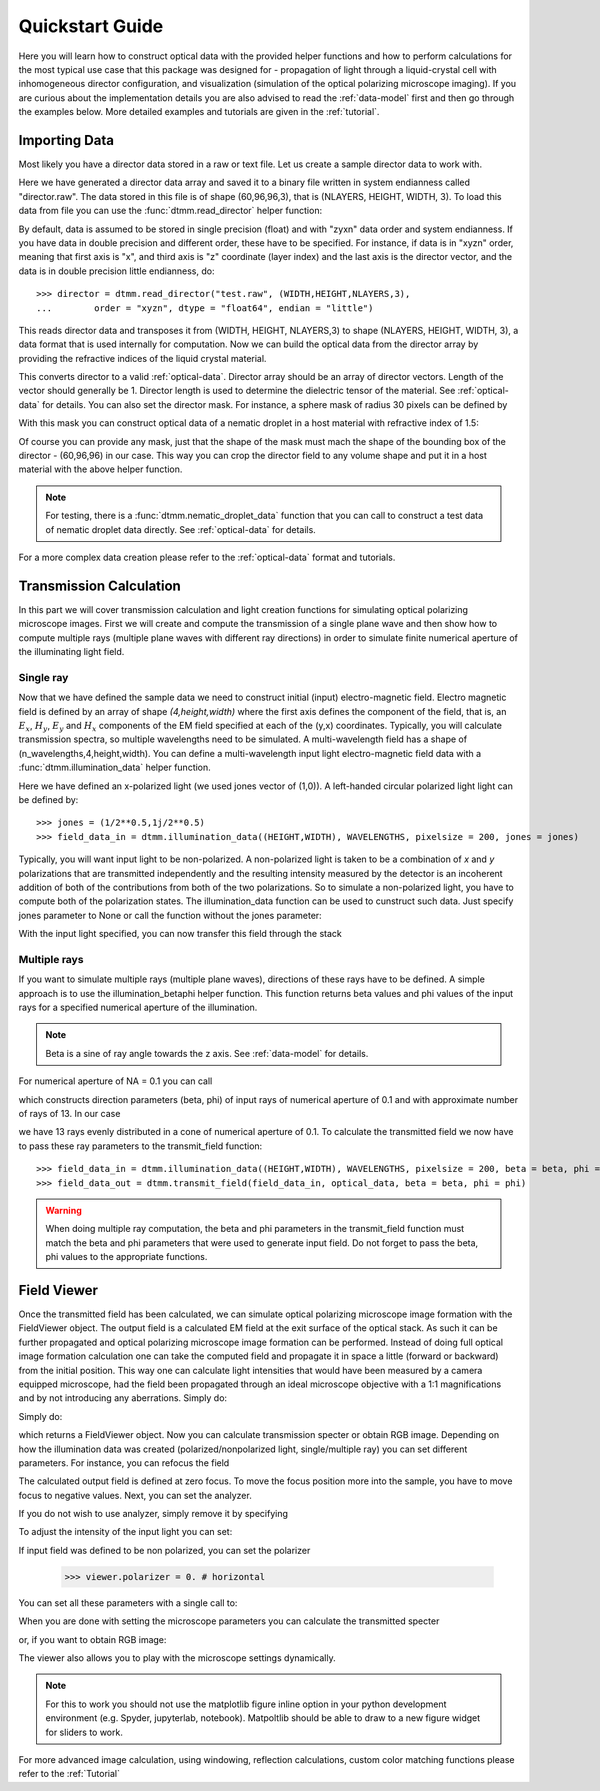 .. _quickstart:

Quickstart Guide
================

Here you will learn how to construct optical data with the provided helper functions and how to perform calculations for the most typical use case that this package was designed for - propagation of light through a liquid-crystal cell with inhomogeneous director configuration, and visualization (simulation of the optical polarizing microscope imaging). If you are curious about the implementation details you are also advised to read the :ref:`data-model` first and then go through the examples below. More detailed examples  and tutorials are given in the :ref:`tutorial`. 

Importing Data
--------------

Most likely you have a director data stored in a raw or text file. Let us create a sample director data to work with.

.. doctest::
  
    >>> import dtmm
    >>> NLAYERS, HEIGHT, WIDTH = (60, 96, 96)
    >>> director = dtmm.nematic_droplet_director((NLAYERS, HEIGHT, WIDTH), radius = 30, profile = "r")
    >>> director.tofile("director.raw")

Here we have generated a director data array and saved it to a binary file written in system endianness called "director.raw". The data stored in this file is of shape (60,96,96,3), that is (NLAYERS, HEIGHT, WIDTH, 3). To load this data from file you can use the :func:`dtmm.read_director` helper function:

.. doctest::

    >>> director = dtmm.read_director("director.raw", (NLAYERS, HEIGHT, WIDTH ,3))

By default, data is assumed to be stored in single precision (float) and with "zyxn" data order and system endianness. If you have data in double precision and different order, these have to be specified. For instance, if data is in "xyzn" order, meaning that first axis is "x", and third axis is "z" coordinate (layer index) and the last axis is the director vector, and the data is in double precision little endianness, do::

    >>> director = dtmm.read_director("test.raw", (WIDTH,HEIGHT,NLAYERS,3),
    ...        order = "xyzn", dtype = "float64", endian = "little")

This reads director data and transposes it from (WIDTH, HEIGHT, NLAYERS,3) to shape (NLAYERS, HEIGHT, WIDTH, 3), a data format that is used internally for computation. Now we can build the optical data from the director array by providing the refractive indices of the liquid crystal material.

.. doctest::

   >>> optical_data = dtmm.director2data(director, no = 1.5, ne = 1.6)

This converts director to a valid :ref:`optical-data`. Director array should be an array of director vectors. Length of the vector should generally be 1. Director length is used to determine the dielectric tensor of the material. See :ref:`optical-data` for details. You can also set the director mask. For instance, a sphere mask of radius 30 pixels can be defined by

.. doctest::

   >>> mask = dtmm.sphere_mask((NLAYERS,HEIGHT,WIDTH),30)  
 
With this mask you can construct optical data of a nematic droplet in a host material with refractive index of 1.5:

.. doctest::

   >>> optical_data = dtmm.director2data(director, no = 1.5, ne = 1.6, mask = mask, nhost = 1.5)

Of course you can provide any mask, just that the shape of the mask must mach the shape of the bounding box of the director - (60,96,96) in our case. This way you can crop the director field to any volume shape and put it in a host material with the above helper function. 

.. note::

   For testing, there is a :func:`dtmm.nematic_droplet_data` function that you can call to construct a test data of nematic droplet data directly. See :ref:`optical-data` for details.

For a more complex data creation please refer to the :ref:`optical-data` format and tutorials.

Transmission Calculation
------------------------

In this part we will cover transmission calculation and light creation functions for simulating optical polarizing microscope images. First we will create and compute the transmission of a single plane wave and then show how to compute multiple rays (multiple plane waves with different ray directions) in order to simulate finite numerical aperture of the illuminating light field.

Single ray
++++++++++

Now that we have defined the sample data we need to construct initial (input) electro-magnetic field. Electro magnetic field is defined by an array of shape *(4,height,width)* where the first axis defines the component of the field, that is, an :math:`E_x`, :math:`H_y`, :math:`E_y` and :math:`H_x` components of the EM field specified at each of the (y,x) coordinates. Typically, you will calculate transmission spectra, so multiple  wavelengths need to be simulated. A multi-wavelength field has a shape of (n_wavelengths,4,height,width). You can define a multi-wavelength input light electro-magnetic field data with a :func:`dtmm.illumination_data` helper function. 

.. doctest::

   >>> import numpy as np
   >>> WAVELENGTHS = np.linspace(380,780,10)
   >>> field_data = dtmm.illumination_data((HEIGHT,WIDTH), WAVELENGTHS, pixelsize = 200, jones = (1,0)) 

Here we have defined an x-polarized light (we used jones vector of (1,0)). A left-handed circular polarized light light can be defined by:: 

   >>> jones = (1/2**0.5,1j/2**0.5)
   >>> field_data_in = dtmm.illumination_data((HEIGHT,WIDTH), WAVELENGTHS, pixelsize = 200, jones = jones) 

Typically, you will want input light to be non-polarized. A non-polarized light is taken to be a combination of *x* and *y* polarizations that are transmitted independently and the resulting intensity measured by the detector is an incoherent addition of both of the contributions from both of the two polarizations. So to simulate a non-polarized light, you have to compute both of the polarization states. The illumination_data function can be used to cunstruct such data. Just specify jones parameter to None or call the function without the jones parameter:

.. doctest::

   >>> field_data_in = dtmm.illumination_data((HEIGHT,WIDTH), WAVELENGTHS, pixelsize = 200) 

With the input light specified, you can now transfer this field through the stack

.. doctest::

   >>> field_data_out = dtmm.transfer_field(field_data_in, optical_data)


Multiple rays
+++++++++++++

If you want to simulate multiple rays (multiple plane waves), directions of these rays have to be defined. A simple approach is to use the illumination_betaphi helper function. This function returns beta values and phi values of the input rays for a specified numerical aperture of the illumination. 

.. note::

   Beta is a sine of ray angle towards the z axis. See :ref:`data-model` for details.

For numerical aperture of NA = 0.1 you can call

.. doctest::

   >>> beta, phi = dtmm.illumination_betaphi(0.1, 13)

which constructs direction parameters (beta, phi) of input rays of numerical aperture of 0.1 and with approximate number of rays of 13. In our case 

.. doctest::

   >>> len(beta)
   13
 
we have 13 rays evenly distributed in a cone of numerical aperture of 0.1. To calculate the transmitted field we now have to pass these ray parameters to the transmit_field function::

   >>> field_data_in = dtmm.illumination_data((HEIGHT,WIDTH), WAVELENGTHS, pixelsize = 200, beta = beta, phi = phi)
   >>> field_data_out = dtmm.transmit_field(field_data_in, optical_data, beta = beta, phi = phi)

.. warning::

   When doing multiple ray computation, the beta and phi parameters in the transmit_field function must match the beta and phi parameters that were used to generate input field. Do not forget to pass the beta, phi values to the appropriate functions.

Field Viewer
------------

Once the transmitted field has been calculated, we can simulate optical polarizing microscope image formation with the FieldViewer object. The output field is a calculated EM field at the exit surface of the optical stack. As such it can be further propagated and optical polarizing microscope image formation can be performed. Instead of doing full optical image formation calculation one can take the computed field and propagate it in space a little (forward or backward) from the initial position. This way one can calculate light intensities that would have been measured by a camera equipped microscope, had the field been propagated through an ideal microscope objective with a 1:1 magnifications and by not introducing any aberrations. Simply do:

Simply do:

.. doctest::

   >>> viewer = dtmm.field_viewer(field_data_out)

which returns a FieldViewer object. Now you can calculate transmission specter or obtain RGB image. Depending on how the illumination data was created (polarized/nonpolarized light, single/multiple ray) you can set different parameters. For instance, you can refocus the field

.. doctest::

   >>> viewer.focus = -20 

The calculated output field is defined at zero focus. To move the focus position more into the sample, you have to move focus to negative values. Next, you can set the analyzer.

.. doctest::

   >>> viewer.analyzer = 90 #in degrees - vertical direction

If you do not wish to use analyzer, simply remove it by specifying

.. doctest::

   >>> viewer.analyzer = None
   
To adjust the intensity of the input light you can set:

.. doctest::

   >>> viewer.intensity = 0.5

If input field was defined to be non polarized, you can set the polarizer

   >>> viewer.polarizer = 0. # horizontal

You can set all these parameters with a single call to:

.. doctest::

   >>> viewer.set_parameters(intensity = 1., polarizer = 0., analyzer = 90, focus = -20)

When you are done with setting the microscope parameters you can calculate the transmitted specter

.. doctest::

   >>> specter = viewer.calculate_specter()

or, if you want to obtain RGB image:

.. doctest::

   >>> image = viewer.calculate_image()

The viewer also allows you to play with the microscope settings dynamically. 

.. doctest::

   >>> fig, ax = viewer.plot()
   >>> fig.show()

.. plot:: examples/hello_world.py

   Microscope image formed by an ideal 1:1 objective.

.. note:: 

    For this to work you should not use the matplotlib figure inline option in your python development environment (e.g. Spyder, jupyterlab, notebook). Matpoltlib should be able to draw to a new figure widget for sliders to work. 

For more advanced image calculation, using windowing, reflection calculations, custom color matching functions please refer to the :ref:`Tutorial`
  




